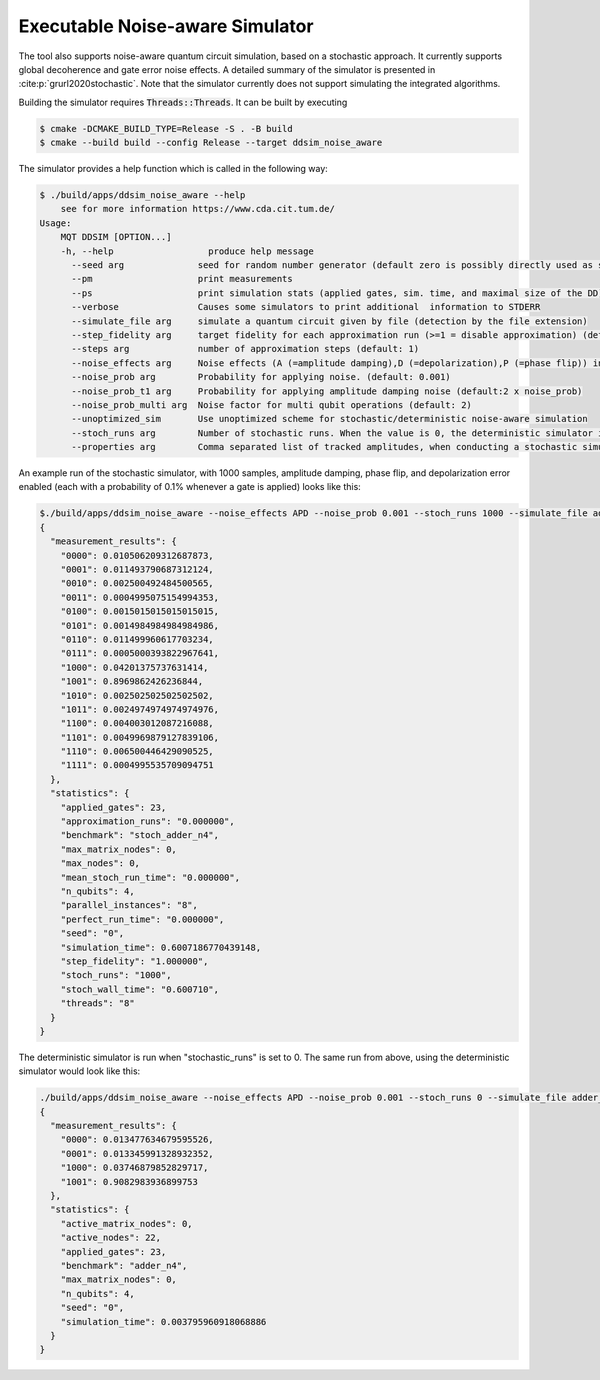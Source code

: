 Executable Noise-aware Simulator
================================

The tool also supports noise-aware quantum circuit simulation, based on a stochastic approach. It currently supports
global decoherence and gate error noise effects. A detailed summary of the simulator is presented
in :cite:p:`grurl2020stochastic`. Note that the simulator currently does not support simulating the integrated
algorithms.

Building the simulator requires :code:`Threads::Threads`. It can be built by executing

.. code-block:: console

    $ cmake -DCMAKE_BUILD_TYPE=Release -S . -B build
    $ cmake --build build --config Release --target ddsim_noise_aware


The simulator provides a help function which is called in the following way:

.. code-block:: console

    $ ./build/apps/ddsim_noise_aware --help
	see for more information https://www.cda.cit.tum.de/
    Usage:
	MQT DDSIM [OPTION...]
	-h, --help                  produce help message
	  --seed arg              seed for random number generator (default zero is possibly directly used as seed!) (default: 0)
	  --pm                    print measurements
	  --ps                    print simulation stats (applied gates, sim. time, and maximal size of the DD)
	  --verbose               Causes some simulators to print additional  information to STDERR
	  --simulate_file arg     simulate a quantum circuit given by file (detection by the file extension)
	  --step_fidelity arg     target fidelity for each approximation run (>=1 = disable approximation) (default: 1.0)
	  --steps arg             number of approximation steps (default: 1)
	  --noise_effects arg     Noise effects (A (=amplitude damping),D (=depolarization),P (=phase flip)) in the form of a character string describing the noise effects (default: APD)
	  --noise_prob arg        Probability for applying noise. (default: 0.001)
	  --noise_prob_t1 arg     Probability for applying amplitude damping noise (default:2 x noise_prob)
	  --noise_prob_multi arg  Noise factor for multi qubit operations (default: 2)
	  --unoptimized_sim       Use unoptimized scheme for stochastic/deterministic noise-aware simulation
	  --stoch_runs arg        Number of stochastic runs. When the value is 0, the deterministic simulator is started. (default: 0)
	  --properties arg        Comma separated list of tracked amplitudes, when conducting a stochastic simulation. The "-" operator can be used to specify a range. (default: 0-100)


An example run of the stochastic simulator, with 1000 samples, amplitude damping, phase flip, and depolarization error enabled (each with a probability of 0.1% whenever a gate is applied) looks like this:

.. code-block:: console

    $./build/apps/ddsim_noise_aware --noise_effects APD --noise_prob 0.001 --stoch_runs 1000 --simulate_file adder_n4.qasm  --pm --ps
    {
      "measurement_results": {
        "0000": 0.010506209312687873,
        "0001": 0.011493790687312124,
        "0010": 0.002500492484500565,
        "0011": 0.0004995075154994353,
        "0100": 0.0015015015015015015,
        "0101": 0.0014984984984984986,
        "0110": 0.011499960617703234,
        "0111": 0.0005000393822967641,
        "1000": 0.04201375737631414,
        "1001": 0.8969862426236844,
        "1010": 0.002502502502502502,
        "1011": 0.0024974974974974976,
        "1100": 0.004003012087216088,
        "1101": 0.0049969879127839106,
        "1110": 0.006500446429090525,
        "1111": 0.0004995535709094751
      },
      "statistics": {
        "applied_gates": 23,
        "approximation_runs": "0.000000",
        "benchmark": "stoch_adder_n4",
        "max_matrix_nodes": 0,
        "max_nodes": 0,
        "mean_stoch_run_time": "0.000000",
        "n_qubits": 4,
        "parallel_instances": "8",
        "perfect_run_time": "0.000000",
        "seed": "0",
        "simulation_time": 0.6007186770439148,
        "step_fidelity": "1.000000",
        "stoch_runs": "1000",
        "stoch_wall_time": "0.600710",
        "threads": "8"
      }
    }
    
The deterministic simulator is run when "stochastic_runs" is set to 0. The same run from above, using the deterministic simulator would look like this:

.. code-block:: console

    ./build/apps/ddsim_noise_aware --noise_effects APD --noise_prob 0.001 --stoch_runs 0 --simulate_file adder_n4.qasm  --pm --ps
    {
      "measurement_results": {
        "0000": 0.013477634679595526,
        "0001": 0.013345991328932352,
        "1000": 0.03746879852829717,
        "1001": 0.9082983936899753
      },
      "statistics": {
        "active_matrix_nodes": 0,
        "active_nodes": 22,
        "applied_gates": 23,
        "benchmark": "adder_n4",
        "max_matrix_nodes": 0,
        "n_qubits": 4,
        "seed": "0",
        "simulation_time": 0.003795960918068886
      }
    }




